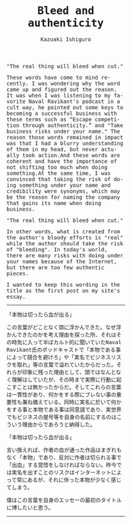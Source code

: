 #+TITLE: Bleed and authenticity
#+AUTHOR: Kazuaki Ishiguro
#+LANGUAGE: en
#+OPTIONS: toc:nil num:nil author:t creator:nil html-style:nil
#+HTML_DOCTYPE: html5
#+HTML_LINK_HOME: ../
#+HTML_LINK_UP: ../essay
#+HTML_HEAD: <style>body{font-family:monospace; max-width:33vw;}</style>

"The real thing will bleed when cut."

These words have come to mind recently. I was wondering why the word came up and figured out the reason. It was when I was listening to my favorite Naval Ravikant's podcast in a cult way, he pointed out some keys to becoming a successful business with these terms such as “Escape competition through authenticity.” and "Take business risks under your name." The reason those words remained in impact was that I had a blurry understanding of them in my head, but never actually took action.And these words are coherent and have the importance of not shifting too much when doing something.At the same time, I was convinced that taking the risk of doing something under your name and credibility were synonyms, which may be the reason for naming the company that gains its name when doing business.

"The real thing will bleed when cut."

In other words, what is created from the author's bloody efforts is "real" while the author should take the risk of "bleeding". In today's world, there are many risks with doing under your names because of the Internet, but there are too few authentic pieces.

I wanted to keep this wording in the title as the first post on my site's essay.

-----

「本物は切ったら血が出る」

この言葉がどことなく頭に浮かんできた。なぜ浮かんできたのかを考え理由を探った所、それはその時気に入って半ばカルト的に聞いていたNaval Ravikant氏のポッドキャストで「本物である事によって競合を避けろ」や「実名でビジネスリスクを取れ」等の言葉で溢れていたからだった。それらが印象に残った理由として、頭ではなんとなく理解はしていたが、その時まで実際に行動に起こすことは無かったからだ。そしてこれらの言葉は一貫性があり、何かをする際にブレない事の重要性も兼ね備えている。同時に実名に於いて何かをする事と本物である事は同意語であり、実世界でもビジネスの屋号等を自身の名前にするのはこういう理由からであろうと納得した。

「本物は切ったら血が出る」

言い換えれば、作者の血が通った作品はまぎれもなく「本物」であり、反対に作者は切られる事で「出血」する覚悟をしなければならない。昨今では実名を出すことのリスクはインターネットによって常にあるが、それに伴った本物が少なく感じてしまう。

僕はこの言葉を自身のエッセーの最初のタイトルに博したいと思う。

-----
